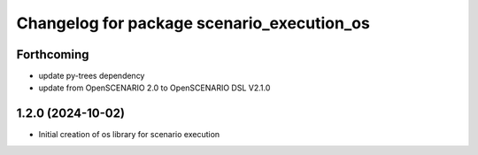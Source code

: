 ^^^^^^^^^^^^^^^^^^^^^^^^^^^^^^^^^^^^^^^^^^^
Changelog for package scenario_execution_os
^^^^^^^^^^^^^^^^^^^^^^^^^^^^^^^^^^^^^^^^^^^

Forthcoming
-----------
* update py-trees dependency
* update from OpenSCENARIO 2.0 to OpenSCENARIO DSL V2.1.0

1.2.0 (2024-10-02)
------------------
* Initial creation of os library for scenario execution
